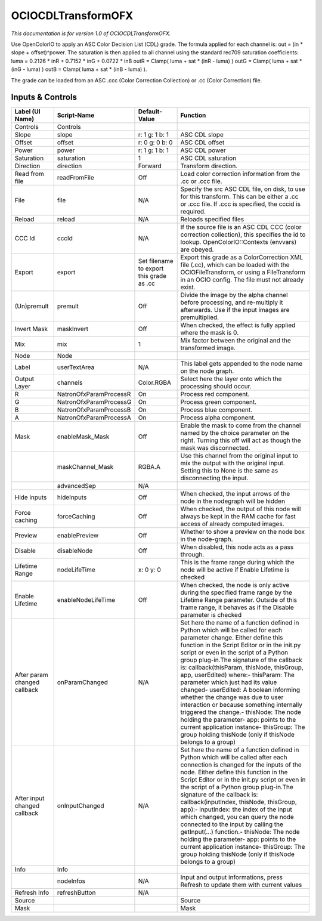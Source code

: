 OCIOCDLTransformOFX
===================

.. figure:: fr.inria.openfx.OCIOCDLTransform.png
   :alt: 

*This documentation is for version 1.0 of OCIOCDLTransformOFX.*

Use OpenColorIO to apply an ASC Color Decision List (CDL) grade. The formula applied for each channel is: out = (in \* slope + offset)^power. The saturation is then applied to all channel using the standard rec709 saturation coefficients: luma = 0.2126 \* inR + 0.7152 \* inG + 0.0722 \* inB outR = Clamp( luma + sat \* (inR - luma) ) outG = Clamp( luma + sat \* (inG - luma) ) outB = Clamp( luma + sat \* (inB - luma) ).

The grade can be loaded from an ASC .ccc (Color Correction Collection) or .cc (Color Correction) file.

Inputs & Controls
-----------------

+--------------------------------+--------------------------+--------------------------------------------+-----------------------------------------------------------------------------------------------------------------------------------------------------------------------------------------------------------------------------------------------------------------------------------------------------------------------------------------------------------------------------------------------------------------------------------------------------------------------------------------------------------------------------------------------------------------------------------------------------------------------------------------------------------------------------------------------------------+
| Label (UI Name)                | Script-Name              | Default-Value                              | Function                                                                                                                                                                                                                                                                                                                                                                                                                                                                                                                                                                                                                                                                                                  |
+================================+==========================+============================================+===========================================================================================================================================================================================================================================================================================================================================================================================================================================================================================================================================================================================================================================================================================================+
| Controls                       | Controls                 |                                            |                                                                                                                                                                                                                                                                                                                                                                                                                                                                                                                                                                                                                                                                                                           |
+--------------------------------+--------------------------+--------------------------------------------+-----------------------------------------------------------------------------------------------------------------------------------------------------------------------------------------------------------------------------------------------------------------------------------------------------------------------------------------------------------------------------------------------------------------------------------------------------------------------------------------------------------------------------------------------------------------------------------------------------------------------------------------------------------------------------------------------------------+
| Slope                          | slope                    | r: 1 g: 1 b: 1                             | ASC CDL slope                                                                                                                                                                                                                                                                                                                                                                                                                                                                                                                                                                                                                                                                                             |
+--------------------------------+--------------------------+--------------------------------------------+-----------------------------------------------------------------------------------------------------------------------------------------------------------------------------------------------------------------------------------------------------------------------------------------------------------------------------------------------------------------------------------------------------------------------------------------------------------------------------------------------------------------------------------------------------------------------------------------------------------------------------------------------------------------------------------------------------------+
| Offset                         | offset                   | r: 0 g: 0 b: 0                             | ASC CDL offset                                                                                                                                                                                                                                                                                                                                                                                                                                                                                                                                                                                                                                                                                            |
+--------------------------------+--------------------------+--------------------------------------------+-----------------------------------------------------------------------------------------------------------------------------------------------------------------------------------------------------------------------------------------------------------------------------------------------------------------------------------------------------------------------------------------------------------------------------------------------------------------------------------------------------------------------------------------------------------------------------------------------------------------------------------------------------------------------------------------------------------+
| Power                          | power                    | r: 1 g: 1 b: 1                             | ASC CDL power                                                                                                                                                                                                                                                                                                                                                                                                                                                                                                                                                                                                                                                                                             |
+--------------------------------+--------------------------+--------------------------------------------+-----------------------------------------------------------------------------------------------------------------------------------------------------------------------------------------------------------------------------------------------------------------------------------------------------------------------------------------------------------------------------------------------------------------------------------------------------------------------------------------------------------------------------------------------------------------------------------------------------------------------------------------------------------------------------------------------------------+
| Saturation                     | saturation               | 1                                          | ASC CDL saturation                                                                                                                                                                                                                                                                                                                                                                                                                                                                                                                                                                                                                                                                                        |
+--------------------------------+--------------------------+--------------------------------------------+-----------------------------------------------------------------------------------------------------------------------------------------------------------------------------------------------------------------------------------------------------------------------------------------------------------------------------------------------------------------------------------------------------------------------------------------------------------------------------------------------------------------------------------------------------------------------------------------------------------------------------------------------------------------------------------------------------------+
| Direction                      | direction                | Forward                                    | Transform direction.                                                                                                                                                                                                                                                                                                                                                                                                                                                                                                                                                                                                                                                                                      |
+--------------------------------+--------------------------+--------------------------------------------+-----------------------------------------------------------------------------------------------------------------------------------------------------------------------------------------------------------------------------------------------------------------------------------------------------------------------------------------------------------------------------------------------------------------------------------------------------------------------------------------------------------------------------------------------------------------------------------------------------------------------------------------------------------------------------------------------------------+
| Read from file                 | readFromFile             | Off                                        | Load color correction information from the .cc or .ccc file.                                                                                                                                                                                                                                                                                                                                                                                                                                                                                                                                                                                                                                              |
+--------------------------------+--------------------------+--------------------------------------------+-----------------------------------------------------------------------------------------------------------------------------------------------------------------------------------------------------------------------------------------------------------------------------------------------------------------------------------------------------------------------------------------------------------------------------------------------------------------------------------------------------------------------------------------------------------------------------------------------------------------------------------------------------------------------------------------------------------+
| File                           | file                     | N/A                                        | Specify the src ASC CDL file, on disk, to use for this transform. This can be either a .cc or .ccc file. If .ccc is specified, the cccid is required.                                                                                                                                                                                                                                                                                                                                                                                                                                                                                                                                                     |
+--------------------------------+--------------------------+--------------------------------------------+-----------------------------------------------------------------------------------------------------------------------------------------------------------------------------------------------------------------------------------------------------------------------------------------------------------------------------------------------------------------------------------------------------------------------------------------------------------------------------------------------------------------------------------------------------------------------------------------------------------------------------------------------------------------------------------------------------------+
| Reload                         | reload                   | N/A                                        | Reloads specified files                                                                                                                                                                                                                                                                                                                                                                                                                                                                                                                                                                                                                                                                                   |
+--------------------------------+--------------------------+--------------------------------------------+-----------------------------------------------------------------------------------------------------------------------------------------------------------------------------------------------------------------------------------------------------------------------------------------------------------------------------------------------------------------------------------------------------------------------------------------------------------------------------------------------------------------------------------------------------------------------------------------------------------------------------------------------------------------------------------------------------------+
| CCC Id                         | cccId                    | N/A                                        | If the source file is an ASC CDL CCC (color correction collection), this specifies the id to lookup. OpenColorIO::Contexts (envvars) are obeyed.                                                                                                                                                                                                                                                                                                                                                                                                                                                                                                                                                          |
+--------------------------------+--------------------------+--------------------------------------------+-----------------------------------------------------------------------------------------------------------------------------------------------------------------------------------------------------------------------------------------------------------------------------------------------------------------------------------------------------------------------------------------------------------------------------------------------------------------------------------------------------------------------------------------------------------------------------------------------------------------------------------------------------------------------------------------------------------+
| Export                         | export                   | Set filename to export this grade as .cc   | Export this grade as a ColorCorrection XML file (.cc), which can be loaded with the OCIOFileTransform, or using a FileTransform in an OCIO config. The file must not already exist.                                                                                                                                                                                                                                                                                                                                                                                                                                                                                                                       |
+--------------------------------+--------------------------+--------------------------------------------+-----------------------------------------------------------------------------------------------------------------------------------------------------------------------------------------------------------------------------------------------------------------------------------------------------------------------------------------------------------------------------------------------------------------------------------------------------------------------------------------------------------------------------------------------------------------------------------------------------------------------------------------------------------------------------------------------------------+
| (Un)premult                    | premult                  | Off                                        | Divide the image by the alpha channel before processing, and re-multiply it afterwards. Use if the input images are premultiplied.                                                                                                                                                                                                                                                                                                                                                                                                                                                                                                                                                                        |
+--------------------------------+--------------------------+--------------------------------------------+-----------------------------------------------------------------------------------------------------------------------------------------------------------------------------------------------------------------------------------------------------------------------------------------------------------------------------------------------------------------------------------------------------------------------------------------------------------------------------------------------------------------------------------------------------------------------------------------------------------------------------------------------------------------------------------------------------------+
| Invert Mask                    | maskInvert               | Off                                        | When checked, the effect is fully applied where the mask is 0.                                                                                                                                                                                                                                                                                                                                                                                                                                                                                                                                                                                                                                            |
+--------------------------------+--------------------------+--------------------------------------------+-----------------------------------------------------------------------------------------------------------------------------------------------------------------------------------------------------------------------------------------------------------------------------------------------------------------------------------------------------------------------------------------------------------------------------------------------------------------------------------------------------------------------------------------------------------------------------------------------------------------------------------------------------------------------------------------------------------+
| Mix                            | mix                      | 1                                          | Mix factor between the original and the transformed image.                                                                                                                                                                                                                                                                                                                                                                                                                                                                                                                                                                                                                                                |
+--------------------------------+--------------------------+--------------------------------------------+-----------------------------------------------------------------------------------------------------------------------------------------------------------------------------------------------------------------------------------------------------------------------------------------------------------------------------------------------------------------------------------------------------------------------------------------------------------------------------------------------------------------------------------------------------------------------------------------------------------------------------------------------------------------------------------------------------------+
| Node                           | Node                     |                                            |                                                                                                                                                                                                                                                                                                                                                                                                                                                                                                                                                                                                                                                                                                           |
+--------------------------------+--------------------------+--------------------------------------------+-----------------------------------------------------------------------------------------------------------------------------------------------------------------------------------------------------------------------------------------------------------------------------------------------------------------------------------------------------------------------------------------------------------------------------------------------------------------------------------------------------------------------------------------------------------------------------------------------------------------------------------------------------------------------------------------------------------+
| Label                          | userTextArea             | N/A                                        | This label gets appended to the node name on the node graph.                                                                                                                                                                                                                                                                                                                                                                                                                                                                                                                                                                                                                                              |
+--------------------------------+--------------------------+--------------------------------------------+-----------------------------------------------------------------------------------------------------------------------------------------------------------------------------------------------------------------------------------------------------------------------------------------------------------------------------------------------------------------------------------------------------------------------------------------------------------------------------------------------------------------------------------------------------------------------------------------------------------------------------------------------------------------------------------------------------------+
| Output Layer                   | channels                 | Color.RGBA                                 | Select here the layer onto which the processing should occur.                                                                                                                                                                                                                                                                                                                                                                                                                                                                                                                                                                                                                                             |
+--------------------------------+--------------------------+--------------------------------------------+-----------------------------------------------------------------------------------------------------------------------------------------------------------------------------------------------------------------------------------------------------------------------------------------------------------------------------------------------------------------------------------------------------------------------------------------------------------------------------------------------------------------------------------------------------------------------------------------------------------------------------------------------------------------------------------------------------------+
| R                              | NatronOfxParamProcessR   | On                                         | Process red component.                                                                                                                                                                                                                                                                                                                                                                                                                                                                                                                                                                                                                                                                                    |
+--------------------------------+--------------------------+--------------------------------------------+-----------------------------------------------------------------------------------------------------------------------------------------------------------------------------------------------------------------------------------------------------------------------------------------------------------------------------------------------------------------------------------------------------------------------------------------------------------------------------------------------------------------------------------------------------------------------------------------------------------------------------------------------------------------------------------------------------------+
| G                              | NatronOfxParamProcessG   | On                                         | Process green component.                                                                                                                                                                                                                                                                                                                                                                                                                                                                                                                                                                                                                                                                                  |
+--------------------------------+--------------------------+--------------------------------------------+-----------------------------------------------------------------------------------------------------------------------------------------------------------------------------------------------------------------------------------------------------------------------------------------------------------------------------------------------------------------------------------------------------------------------------------------------------------------------------------------------------------------------------------------------------------------------------------------------------------------------------------------------------------------------------------------------------------+
| B                              | NatronOfxParamProcessB   | On                                         | Process blue component.                                                                                                                                                                                                                                                                                                                                                                                                                                                                                                                                                                                                                                                                                   |
+--------------------------------+--------------------------+--------------------------------------------+-----------------------------------------------------------------------------------------------------------------------------------------------------------------------------------------------------------------------------------------------------------------------------------------------------------------------------------------------------------------------------------------------------------------------------------------------------------------------------------------------------------------------------------------------------------------------------------------------------------------------------------------------------------------------------------------------------------+
| A                              | NatronOfxParamProcessA   | On                                         | Process alpha component.                                                                                                                                                                                                                                                                                                                                                                                                                                                                                                                                                                                                                                                                                  |
+--------------------------------+--------------------------+--------------------------------------------+-----------------------------------------------------------------------------------------------------------------------------------------------------------------------------------------------------------------------------------------------------------------------------------------------------------------------------------------------------------------------------------------------------------------------------------------------------------------------------------------------------------------------------------------------------------------------------------------------------------------------------------------------------------------------------------------------------------+
| Mask                           | enableMask\_Mask         | Off                                        | Enable the mask to come from the channel named by the choice parameter on the right. Turning this off will act as though the mask was disconnected.                                                                                                                                                                                                                                                                                                                                                                                                                                                                                                                                                       |
+--------------------------------+--------------------------+--------------------------------------------+-----------------------------------------------------------------------------------------------------------------------------------------------------------------------------------------------------------------------------------------------------------------------------------------------------------------------------------------------------------------------------------------------------------------------------------------------------------------------------------------------------------------------------------------------------------------------------------------------------------------------------------------------------------------------------------------------------------+
|                                | maskChannel\_Mask        | RGBA.A                                     | Use this channel from the original input to mix the output with the original input. Setting this to None is the same as disconnecting the input.                                                                                                                                                                                                                                                                                                                                                                                                                                                                                                                                                          |
+--------------------------------+--------------------------+--------------------------------------------+-----------------------------------------------------------------------------------------------------------------------------------------------------------------------------------------------------------------------------------------------------------------------------------------------------------------------------------------------------------------------------------------------------------------------------------------------------------------------------------------------------------------------------------------------------------------------------------------------------------------------------------------------------------------------------------------------------------+
|                                | advancedSep              | N/A                                        |                                                                                                                                                                                                                                                                                                                                                                                                                                                                                                                                                                                                                                                                                                           |
+--------------------------------+--------------------------+--------------------------------------------+-----------------------------------------------------------------------------------------------------------------------------------------------------------------------------------------------------------------------------------------------------------------------------------------------------------------------------------------------------------------------------------------------------------------------------------------------------------------------------------------------------------------------------------------------------------------------------------------------------------------------------------------------------------------------------------------------------------+
| Hide inputs                    | hideInputs               | Off                                        | When checked, the input arrows of the node in the nodegraph will be hidden                                                                                                                                                                                                                                                                                                                                                                                                                                                                                                                                                                                                                                |
+--------------------------------+--------------------------+--------------------------------------------+-----------------------------------------------------------------------------------------------------------------------------------------------------------------------------------------------------------------------------------------------------------------------------------------------------------------------------------------------------------------------------------------------------------------------------------------------------------------------------------------------------------------------------------------------------------------------------------------------------------------------------------------------------------------------------------------------------------+
| Force caching                  | forceCaching             | Off                                        | When checked, the output of this node will always be kept in the RAM cache for fast access of already computed images.                                                                                                                                                                                                                                                                                                                                                                                                                                                                                                                                                                                    |
+--------------------------------+--------------------------+--------------------------------------------+-----------------------------------------------------------------------------------------------------------------------------------------------------------------------------------------------------------------------------------------------------------------------------------------------------------------------------------------------------------------------------------------------------------------------------------------------------------------------------------------------------------------------------------------------------------------------------------------------------------------------------------------------------------------------------------------------------------+
| Preview                        | enablePreview            | Off                                        | Whether to show a preview on the node box in the node-graph.                                                                                                                                                                                                                                                                                                                                                                                                                                                                                                                                                                                                                                              |
+--------------------------------+--------------------------+--------------------------------------------+-----------------------------------------------------------------------------------------------------------------------------------------------------------------------------------------------------------------------------------------------------------------------------------------------------------------------------------------------------------------------------------------------------------------------------------------------------------------------------------------------------------------------------------------------------------------------------------------------------------------------------------------------------------------------------------------------------------+
| Disable                        | disableNode              | Off                                        | When disabled, this node acts as a pass through.                                                                                                                                                                                                                                                                                                                                                                                                                                                                                                                                                                                                                                                          |
+--------------------------------+--------------------------+--------------------------------------------+-----------------------------------------------------------------------------------------------------------------------------------------------------------------------------------------------------------------------------------------------------------------------------------------------------------------------------------------------------------------------------------------------------------------------------------------------------------------------------------------------------------------------------------------------------------------------------------------------------------------------------------------------------------------------------------------------------------+
| Lifetime Range                 | nodeLifeTime             | x: 0 y: 0                                  | This is the frame range during which the node will be active if Enable Lifetime is checked                                                                                                                                                                                                                                                                                                                                                                                                                                                                                                                                                                                                                |
+--------------------------------+--------------------------+--------------------------------------------+-----------------------------------------------------------------------------------------------------------------------------------------------------------------------------------------------------------------------------------------------------------------------------------------------------------------------------------------------------------------------------------------------------------------------------------------------------------------------------------------------------------------------------------------------------------------------------------------------------------------------------------------------------------------------------------------------------------+
| Enable Lifetime                | enableNodeLifeTime       | Off                                        | When checked, the node is only active during the specified frame range by the Lifetime Range parameter. Outside of this frame range, it behaves as if the Disable parameter is checked                                                                                                                                                                                                                                                                                                                                                                                                                                                                                                                    |
+--------------------------------+--------------------------+--------------------------------------------+-----------------------------------------------------------------------------------------------------------------------------------------------------------------------------------------------------------------------------------------------------------------------------------------------------------------------------------------------------------------------------------------------------------------------------------------------------------------------------------------------------------------------------------------------------------------------------------------------------------------------------------------------------------------------------------------------------------+
| After param changed callback   | onParamChanged           | N/A                                        | Set here the name of a function defined in Python which will be called for each parameter change. Either define this function in the Script Editor or in the init.py script or even in the script of a Python group plug-in.The signature of the callback is: callback(thisParam, thisNode, thisGroup, app, userEdited) where:- thisParam: The parameter which just had its value changed- userEdited: A boolean informing whether the change was due to user interaction or because something internally triggered the change.- thisNode: The node holding the parameter- app: points to the current application instance- thisGroup: The group holding thisNode (only if thisNode belongs to a group)   |
+--------------------------------+--------------------------+--------------------------------------------+-----------------------------------------------------------------------------------------------------------------------------------------------------------------------------------------------------------------------------------------------------------------------------------------------------------------------------------------------------------------------------------------------------------------------------------------------------------------------------------------------------------------------------------------------------------------------------------------------------------------------------------------------------------------------------------------------------------+
| After input changed callback   | onInputChanged           | N/A                                        | Set here the name of a function defined in Python which will be called after each connection is changed for the inputs of the node. Either define this function in the Script Editor or in the init.py script or even in the script of a Python group plug-in.The signature of the callback is: callback(inputIndex, thisNode, thisGroup, app):- inputIndex: the index of the input which changed, you can query the node connected to the input by calling the getInput(...) function.- thisNode: The node holding the parameter- app: points to the current application instance- thisGroup: The group holding thisNode (only if thisNode belongs to a group)                                           |
+--------------------------------+--------------------------+--------------------------------------------+-----------------------------------------------------------------------------------------------------------------------------------------------------------------------------------------------------------------------------------------------------------------------------------------------------------------------------------------------------------------------------------------------------------------------------------------------------------------------------------------------------------------------------------------------------------------------------------------------------------------------------------------------------------------------------------------------------------+
| Info                           | Info                     |                                            |                                                                                                                                                                                                                                                                                                                                                                                                                                                                                                                                                                                                                                                                                                           |
+--------------------------------+--------------------------+--------------------------------------------+-----------------------------------------------------------------------------------------------------------------------------------------------------------------------------------------------------------------------------------------------------------------------------------------------------------------------------------------------------------------------------------------------------------------------------------------------------------------------------------------------------------------------------------------------------------------------------------------------------------------------------------------------------------------------------------------------------------+
|                                | nodeInfos                | N/A                                        | Input and output informations, press Refresh to update them with current values                                                                                                                                                                                                                                                                                                                                                                                                                                                                                                                                                                                                                           |
+--------------------------------+--------------------------+--------------------------------------------+-----------------------------------------------------------------------------------------------------------------------------------------------------------------------------------------------------------------------------------------------------------------------------------------------------------------------------------------------------------------------------------------------------------------------------------------------------------------------------------------------------------------------------------------------------------------------------------------------------------------------------------------------------------------------------------------------------------+
| Refresh Info                   | refreshButton            | N/A                                        |                                                                                                                                                                                                                                                                                                                                                                                                                                                                                                                                                                                                                                                                                                           |
+--------------------------------+--------------------------+--------------------------------------------+-----------------------------------------------------------------------------------------------------------------------------------------------------------------------------------------------------------------------------------------------------------------------------------------------------------------------------------------------------------------------------------------------------------------------------------------------------------------------------------------------------------------------------------------------------------------------------------------------------------------------------------------------------------------------------------------------------------+
| Source                         |                          |                                            | Source                                                                                                                                                                                                                                                                                                                                                                                                                                                                                                                                                                                                                                                                                                    |
+--------------------------------+--------------------------+--------------------------------------------+-----------------------------------------------------------------------------------------------------------------------------------------------------------------------------------------------------------------------------------------------------------------------------------------------------------------------------------------------------------------------------------------------------------------------------------------------------------------------------------------------------------------------------------------------------------------------------------------------------------------------------------------------------------------------------------------------------------+
| Mask                           |                          |                                            | Mask                                                                                                                                                                                                                                                                                                                                                                                                                                                                                                                                                                                                                                                                                                      |
+--------------------------------+--------------------------+--------------------------------------------+-----------------------------------------------------------------------------------------------------------------------------------------------------------------------------------------------------------------------------------------------------------------------------------------------------------------------------------------------------------------------------------------------------------------------------------------------------------------------------------------------------------------------------------------------------------------------------------------------------------------------------------------------------------------------------------------------------------+
